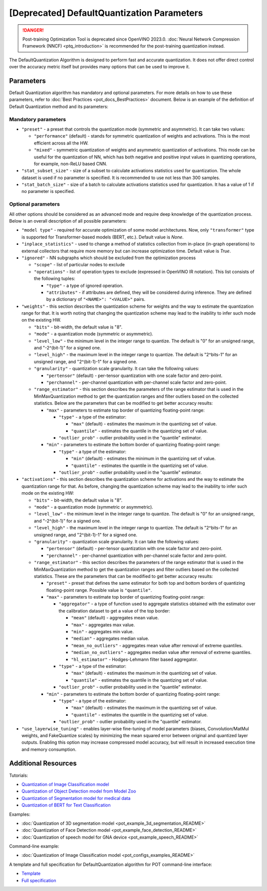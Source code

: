 .. {#pot_compression_algorithms_quantization_default_README}

[Deprecated] DefaultQuantization Parameters
========================================================

.. danger:: Post-training Optimization Tool is deprecated since OpenVINO 2023.0. :doc:`Neural Network Compression Framework (NNCF) <ptq_introduction>` is recommended for the post-training quantization instead.


The DefaultQuantization Algorithm is designed to perform fast and accurate quantization. It does not offer direct control over the accuracy metric itself but provides many options that can be used to improve it.

Parameters
####################

Default Quantization algorithm has mandatory and optional parameters. For more details on how to use these parameters, refer to :doc:`Best Practices <pot_docs_BestPractices>` document. Below is an example of the definition of Default Quantization method and its parameters:

.. code-block:: py
   :force:

   {
       "name": "DefaultQuantization", # the name of optimization algorithm
       "params": {
           ...
       }
   }


Mandatory parameters
++++++++++++++++++++

- ``"preset"`` - a preset that controls the quantization mode (symmetric and asymmetric). It can take two values:

  - ``"performance"`` (default) - stands for symmetric quantization of weights and activations. This is the most efficient across all the HW.
  - ``"mixed"`` - symmetric quantization of weights and asymmetric quantization of activations. This mode can be useful for the quantization of NN, which has both negative and positive input values in quantizing operations, for example, non-ReLU based CNN.

- ``"stat_subset_size"`` - size of a subset to calculate activations statistics used for quantization. The whole dataset is used if no parameter is specified. It is recommended to use not less than 300 samples.
- ``"stat_batch_size"`` - size of a batch to calculate activations statistics used for quantization. It has a value of 1 if no parameter is specified.

Optional parameters
+++++++++++++++++++

All other options should be considered as an advanced mode and require deep knowledge of the quantization process. Below
is an overall description of all possible parameters:

- ``"model type"`` - required for accurate optimization of some model architectures. Now, only ``"transformer"`` type is supported for Transformer-based models (BERT, etc.). Default value is `None`.
- ``"inplace_statistics"`` - used to change a method of statistics collection from in-place (in-graph operations) to external collectors that require more memory but can increase optimization time. Default value is `True`.
- ``"ignored"`` - NN subgraphs which should be excluded from the optimization process

  - ``"scope"`` - list of particular nodes to exclude
  - ``"operations"`` - list of operation types to exclude (expressed in OpenVINO IR notation). This list consists of the following tuples:

    - ``"type"`` - a type of ignored operation.
    - ``"attributes"`` - if attributes are defined, they will be considered during inference. They are defined by a dictionary of ``"<NAME>": "<VALUE>"`` pairs.

- ``"weights"`` - this section describes the quantization scheme for weights and the way to estimate the quantization range for that. It is worth noting that changing the quantization scheme may lead to the inability to infer such mode on the existing HW.

  - ``"bits"`` - bit-width, the default value is "8".
  - ``"mode"`` - a quantization mode (symmetric or asymmetric).
  - ``"level_low"`` - the minimum level in the integer range to quantize. The default is "0" for an unsigned range, and "-2^(bit-1)" for a signed one.
  - ``"level_high"`` - the maximum level in the integer range to quantize. The default is "2^bits-1" for an unsigned range, and "2^(bit-1)-1" for a signed one.
  - ``"granularity"`` - quantization scale granularity. It can take the following values:

    - ``"pertensor"`` (default) - per-tensor quantization with one scale factor and zero-point.
    - ``"perchannel"`` - per-channel quantization with per-channel scale factor and zero-point.

  - ``"range_estimator"`` - this section describes the parameters of the range estimator that is used in the MinMaxQuantization method to get the quantization ranges and filter outliers based on the collected statistics. Below are the parameters that can be modified to get better accuracy results:

    - ``"max"`` - parameters to estimate top border of quantizing floating-point range:

      - ``"type"`` - a type of the estimator:

        - ``"max"`` (default) - estimates the maximum in the quantizing set of value.
        - ``"quantile"`` - estimates the quantile in the quantizing set of value.

      - ``"outlier_prob"`` - outlier probability used in the "quantile" estimator.

    - ``"min"`` - parameters to estimate the bottom border of quantizing floating-point range:

      - ``"type"`` - a type of the estimator:

        - ``"min"`` (default) - estimates the minimum in the quantizing set of value.
        - ``"quantile"`` - estimates the quantile in the quantizing set of value.

      - ``"outlier_prob"`` - outlier probability used in the "quantile" estimator.

- ``"activations"`` - this section describes the quantization scheme for activations and the way to estimate the quantization range for that. As before, changing the quantization scheme may lead to the inability to infer such mode on the existing HW:

  - ``"bits"`` - bit-width, the default value is "8".
  - ``"mode"`` - a quantization mode (symmetric or asymmetric).
  - ``"level_low"`` - the minimum level in the integer range to quantize. The default is "0" for an unsigned range, and "-2^(bit-1)" for a signed one.
  - ``"level_high"`` - the maximum level in the integer range to quantize. The default is "2^bits-1" for an unsigned range, and "2^(bit-1)-1" for a signed one.
  - ``"granularity"`` - quantization scale granularity. It can take the following values:

    - ``"pertensor"`` (default) - per-tensor quantization with one scale factor and zero-point.
    - ``"perchannel"`` - per-channel quantization with per-channel scale factor and zero-point.

  - ``"range_estimator"`` - this section describes the parameters of the range estimator that is used in the MinMaxQuantization method to get the quantization ranges and filter outliers based on the collected statistics. These are the parameters that can be modified to get better accuracy results:

    - ``"preset"`` - preset that defines the same estimator for both top and bottom borders of quantizing floating-point range. Possible value is ``"quantile"``.
    - ``"max"`` - parameters to estimate top border of quantizing floating-point range:

      - ``"aggregator"`` - a type of function used to aggregate statistics obtained with the estimator over the calibration dataset to get a value of the top border:

        - ``"mean"`` (default) - aggregates mean value.
        - ``"max"`` - aggregates max value.
        - ``"min"`` - aggregates min value.
        - ``"median"`` - aggregates median value.
        - ``"mean_no_outliers"`` - aggregates mean value after removal of extreme quantiles.
        - ``"median_no_outliers"`` - aggregates median value after removal of extreme quantiles.
        - ``"hl_estimator"`` - Hodges-Lehmann filter based aggregator.

      - ``"type"`` - a type of the estimator:

        - ``"max"`` (default) - estimates the maximum in the quantizing set of value.
        - ``"quantile"`` - estimates the quantile in the quantizing set of value.

      - ``"outlier_prob"`` - outlier probability used in the "quantile" estimator.

    - ``"min"`` - parameters to estimate the bottom border of quantizing floating-point range:

      - ``"type"`` - a type of the estimator:

        - ``"max"`` (default) - estimates the maximum in the quantizing set of value.
        - ``"quantile"`` - estimates the quantile in the quantizing set of value.

      - ``"outlier_prob"`` - outlier probability used in the "quantile" estimator.

- ``"use_layerwise_tuning"`` - enables layer-wise fine-tuning of model parameters (biases, Convolution/MatMul weights, and FakeQuantize scales) by minimizing the mean squared error between original and quantized layer outputs. Enabling this option may increase compressed model accuracy, but will result in increased execution time and memory consumption.

Additional Resources
####################

Tutorials:

* `Quantization of Image Classification model <https://github.com/openvinotoolkit/openvino_notebooks/tree/main/notebooks/301-tensorflow-training-openvino>`__
* `Quantization of Object Detection model from Model Zoo <https://github.com/openvinotoolkit/openvino_notebooks/tree/main/notebooks/111-yolov5-quantization-migration>`__
* `Quantization of Segmentation model for medical data <https://github.com/openvinotoolkit/openvino_notebooks/tree/main/notebooks/110-ct-segmentation-quantize>`__
* `Quantization of BERT for Text Classification <https://github.com/openvinotoolkit/openvino_notebooks/tree/main/notebooks/105-language-quantize-bert>`__

Examples:

* :doc:`Quantization of 3D segmentation model <pot_example_3d_segmentation_README>`
* :doc:`Quantization of Face Detection model <pot_example_face_detection_README>`
* :doc:`Quantization of speech model for GNA device <pot_example_speech_README>`

Command-line example:

* :doc:`Quantization of Image Classification model <pot_configs_examples_README>`

A template and full specification for DefaultQuantization algorithm for POT command-line interface:

* `Template <https://github.com/openvinotoolkit/openvino/blob/master/tools/pot/openvino/tools/pot/configs/templates/default_quantization_template.json>`__
* `Full specification <https://github.com/openvinotoolkit/openvino/blob/master/tools/pot/configs/default_quantization_spec.json>`__


.. dropdown:: Template

   .. code-block:: javascript

        /* This configuration file is the fastest way to get started with the default
        quantization algorithm. It contains only mandatory options with commonly used
        values. All other options can be considered as an advanced mode and require
        deep knowledge of the quantization process. An overall description of all possible
        parameters can be found in the default_quantization_spec.json */

        {
            /* Model parameters */

            "model": {
                "model_name": "model_name", // Model name
                "model": "<MODEL_PATH>", // Path to model (.xml format)
                "weights": "<PATH_TO_WEIGHTS>" // Path to weights (.bin format)
            },

            /* Parameters of the engine used for model inference */

            "engine": {
                "config": "<CONFIG_PATH>" // Path to Accuracy Checker config
            },

            /* Optimization hyperparameters */

            "compression": {
                "target_device": "ANY", // Target device, the specificity of which will be taken
                                        // into account during optimization
                "algorithms": [
                    {
                        "name": "DefaultQuantization", // Optimization algorithm name
                        "params": {
                            "preset": "performance", // Preset [performance, mixed, accuracy] which control the quantization
                                                    // mode (symmetric, mixed (weights symmetric and activations asymmetric)
                                                    // and fully asymmetric respectively)

                            "stat_subset_size": 300  // Size of the subset to calculate activations statistics that can be used
                                                    // for quantization parameters calculation
                        }
                    }
                ]
            }
        }


